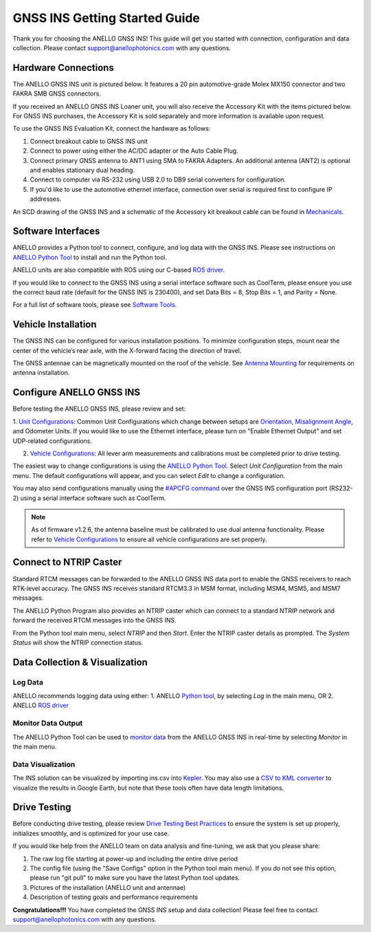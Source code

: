 ==================================
GNSS INS Getting Started Guide
==================================
Thank you for choosing the ANELLO GNSS INS! This guide will get you started with connection, configuration and data collection.
Please contact support@anellophotonics.com with any questions.  

Hardware Connections
---------------------------------
The ANELLO GNSS INS unit is pictured below. It features a 20 pin automotive-grade Molex MX150 connector and two FAKRA SMB GNSS connectors.

.. image:: media/ANELLO_GNSS_INS.png
   :width: 30 %
   :align: center

If you received an ANELLO GNSS INS Loaner unit, you will also receive the Accessory Kit with the items pictured below. 
For GNSS INS purchases, the Accessory Kit is sold separately and more information is available upon request.


.. image:: media/GNSS_INS_EvalKit.png
   :width: 70 %
   :align: center


To use the GNSS INS Evaluation Kit, connect the hardware as follows: 

1. Connect breakout cable to GNSS INS unit
2. Connect to power using either the AC/DC adapter or the Auto Cable Plug.
3. Connect primary GNSS antenna to ANT1 using SMA to FAKRA Adapters. An additional antenna (ANT2) is optional and enables stationary dual heading.
4. Connect to computer via RS-232 using USB 2.0 to DB9 serial converters for configuration.
5. If you'd like to use the automotive ethernet interface, connection over serial is required first to configure IP addresses.

An SCD drawing of the GNSS INS and a schematic of the Accessory kit breakout cable can be found in 
`Mechanicals <https://docs-a1.readthedocs.io/en/latest/mechanicals.html#anello-gnss-ins>`__.


Software Interfaces
---------------------------------
ANELLO provides a Python tool to connect, configure, and log data with the GNSS INS.
Please see instructions on `ANELLO Python Tool <https://docs-a1.readthedocs.io/en/latest/python_tool.html>`__  to install and run the Python tool.

ANELLO units are also compatible with ROS using our C-based `ROS driver <https://github.com/Anello-Photonics/ANELLO_ROS_Driver>`_.

If you would like to connect to the GNSS INS using a serial interface software such as CoolTerm, 
please ensure you use the correct baud rate (default for the GNSS INS is 230400), and set Data Bits = 8, Stop Bits = 1, and Parity = None.

For a full list of software tools, please see `Software Tools <https://docs-a1.readthedocs.io/en/latest/software_tools.html>`_.


Vehicle Installation
----------------------------
The GNSS INS can be configured for various installation positions. To minimize configuration steps, 
mount near the center of the vehicle’s rear axle, with the X-forward facing the direction of travel.

.. image:: media/GNSSINS_Vehicle_Installation.png
   :width: 50 %
   :align: center

The GNSS antennae can be magnetically mounted on the roof of the vehicle. See `Antenna Mounting <https://docs-a1.readthedocs.io/en/latest/vehicle_configuration.html#antenna-mounting>`_
for requirements on antenna installation.


Configure ANELLO GNSS INS
---------------------------------
Before testing the ANELLO GNSS INS, please review and set:

1. `Unit Configurations <https://docs-a1.readthedocs.io/en/latest/unit_configuration.html>`_: Common Unit Configurations which change between setups are `Orientation <https://docs-a1.readthedocs.io/en/latest/unit_configuration.html#unit-installation-orientation>`_, 
`Misalignment Angle <https://docs-a1.readthedocs.io/en/latest/unit_configuration.html#anello-unit-installation-misalignment>`_, and Odometer Units. If you would like to use the Ethernet interface, please turn on "Enable Ethernet Output" and set UDP-related configurations. 

2. `Vehicle Configurations <https://docs-a1.readthedocs.io/en/latest/vehicle_configuration.html>`_: All lever arm measurements and calibrations must be completed prior to drive testing.


The easiest way to change configurations is using the `ANELLO Python Tool <https://docs-a1.readthedocs.io/en/latest/python_tool.html#set-anello-configurations>`__.
Select *Unit Configuration* from the main menu. The default configurations will appear, and you can select *Edit* to change a configuration.

You may also send configurations manually using the `#APCFG command <https://docs-a1.readthedocs.io/en/latest/communication_messaging.html#apcfg-messages>`_ 
over the GNSS INS configuration port (RS232-2) using a serial interface software such as CoolTerm.

.. note:: As of firmware v1.2.6, the antenna baseline must be calibrated to use dual antenna functionality. Please refer to `Vehicle Configurations <https://docs-a1.readthedocs.io/en/latest/vehicle_configuration.html>`_ to ensure all vehicle configurations are set properly.


Connect to NTRIP Caster
------------------------------
Standard RTCM messages can be forwarded to the ANELLO GNSS INS data port to enable the GNSS receivers to reach RTK-level accuracy. 
The GNSS INS receives standard RTCM3.3 in MSM format, including MSM4, MSM5, and MSM7 messages. 

The ANELLO Python Program also provides an NTRIP caster which can connect to a standard NTRIP network and forward the received RTCM messages into the GNSS INS.

From the Python tool main menu, select *NTRIP* and then *Start*. Enter the NTRIP caster details as prompted. 
The *System Status* will show the NTRIP connection status.


Data Collection & Visualization
------------------------------------

Log Data
~~~~~~~~~~~~~~~~~
ANELLO recommends logging data using either:
1. ANELLO `Python tool <https://docs-a1.readthedocs.io/en/latest/python_tool.html#data-collection>`__, by selecting *Log* in the main menu, OR
2. ANELLO `ROS driver <https://github.com/Anello-Photonics/ANELLO_ROS_Driver>`__

Monitor Data Output
~~~~~~~~~~~~~~~~~~~~~~~~~~~~~~~~~~~
The ANELLO Python Tool can be used to `monitor data <https://docs-a1.readthedocs.io/en/latest/python_tool.html#monitor-output>`__ 
from the ANELLO GNSS INS in real-time by selecting *Monitor* in the main menu.

Data Visualization
~~~~~~~~~~~~~~~~~~~~~~~~~~~~~~~~~~~
The INS solution can be visualized by importing ins.csv into `Kepler <https://kepler.gl/demo>`_.
You may also use a `CSV to KML converter <https://www.convertcsv.com/csv-to-kml.htm>`_ to visualize the results in Google Earth, 
but note that these tools often have data length limitations.


Drive Testing
-------------------
Before conducting drive testing, please review `Drive Testing Best Practices <https://docs-a1.readthedocs.io/en/latest/drive_testing.html>`_ 
to ensure the system is set up properly, initializes smoothly, and is optimized for your use case.

If you would like help from the ANELLO team on data analysis and fine-tuning, we ask that you please share:

1. The raw log file starting at power-up and including the entire drive period
2. The config file (using the "Save Configs" option in the Python tool main menu). If you do not see this option, please run "git pull" to make sure you have the latest Python tool updates.
3. Pictures of the installation (ANELLO unit and antennae)
4. Description of testing goals and performance requirements

**Congratulations!!!**
You have completed the GNSS INS setup and data collection! Please feel free to contact support@anellophotonics.com with any questions. 
